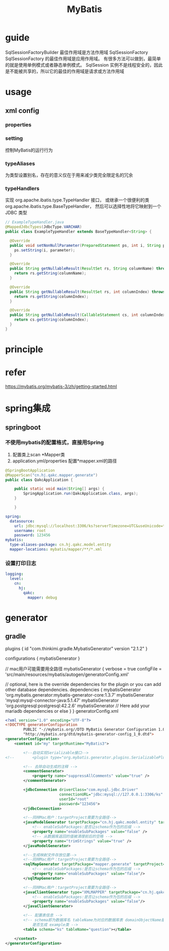 #+TITLE:  MyBatis
#+STARTUP: indent
* guide
SqlSessionFactoryBuilder 最佳作用域是方法作用域
SqlSessionFactory  SqlSessionFactory 的最佳作用域是应用作用域。 有很多方法可以做到，最简单的就是使用单例模式或者静态单例模式。
SqlSession 实例不是线程安全的，因此是不能被共享的，所以它的最佳的作用域是请求或方法作用域
* usage
** xml config
*** properties
*** setting
控制MyBatis的运行行为
*** typeAliases
为类型设置别名，存在的意义仅在于用来减少类完全限定名的冗余
*** typeHandlers
实现 org.apache.ibatis.type.TypeHandler 接口， 或继承一个很便利的类 org.apache.ibatis.type.BaseTypeHandler， 然后可以选择性地将它映射到一个 JDBC 类型
#+BEGIN_SRC java
// ExampleTypeHandler.java
@MappedJdbcTypes(JdbcType.VARCHAR)
public class ExampleTypeHandler extends BaseTypeHandler<String> {

  @Override
  public void setNonNullParameter(PreparedStatement ps, int i, String parameter, JdbcType jdbcType) throws SQLException {
    ps.setString(i, parameter);
  }

  @Override
  public String getNullableResult(ResultSet rs, String columnName) throws SQLException {
    return rs.getString(columnName);
  }

  @Override
  public String getNullableResult(ResultSet rs, int columnIndex) throws SQLException {
    return rs.getString(columnIndex);
  }

  @Override
  public String getNullableResult(CallableStatement cs, int columnIndex) throws SQLException {
    return cs.getString(columnIndex);
  }
}
#+END_SRC
* principle
* refer
https://mybatis.org/mybatis-3/zh/getting-started.html
* spring集成
** springboot
*** 不使用mybatis的配置格式，直接用Spring
1. 配置类上scan *Mapper类
2. application.yml/properties 配置*mapper.xml的路径
#+BEGIN_SRC java
@SpringBootApplication
@MapperScan("cn.hj.qakc.mapper.generate")
public class QakcApplication {

    public static void main(String[] args) {
        SpringApplication.run(QakcApplication.class, args);
    }

    }
#+END_SRC
#+BEGIN_SRC yaml
spring:
  datasource:
    url: jdbc:mysql://localhost:3306/ks?serverTimezone=UTC&useUnicode=true&characterEncoding=utf8
    username: root
    password: 123456
mybatis:
  type-aliases-package: cn.hj.qakc.model.entity
  mapper-locations: mybatis/mapper/**/*.xml
#+END_SRC
*** 设置打印日志
#+BEGIN_SRC yaml
logging:
  level:
    cn:
      hj:
        qakc:
          mapper: debug
#+END_SRC
* generator
** gradle
plugins {
    id "com.thinkimi.gradle.MybatisGenerator" version "2.1.2"
}

configurations {
    mybatisGenerator
}

// mac用户可能需要用全路径
mybatisGenerator {
    verbose = true
    configFile = 'src/main/resources/mybatis/autogen/generatorConfig.xml'

    // optional, here is the override dependencies for the plugin or you can add other database dependencies.
    dependencies {
        mybatisGenerator 'org.mybatis.generator:mybatis-generator-core:1.3.7'
        mybatisGenerator 'mysql:mysql-connector-java:5.1.47'
        mybatisGenerator 'org.postgresql:postgresql:42.2.6'
        mybatisGenerator  // Here add your mariadb dependencies or else
    }
}
generatorConfig.xml
#+BEGIN_SRC xml
<?xml version="1.0" encoding="UTF-8"?>
<!DOCTYPE generatorConfiguration
        PUBLIC "-//mybatis.org//DTD MyBatis Generator Configuration 1.0//EN"
        "http://mybatis.org/dtd/mybatis-generator-config_1_0.dtd">
<generatorConfiguration>
    <context id="my" targetRuntime="MyBatis3">

        <!--自动实现Serializable接口-->
<!--        <plugin type="org.mybatis.generator.plugins.SerializablePlugin"></plugin>-->

        <!-- 去除自动生成的注释 -->
        <commentGenerator>
            <property name="suppressAllComments" value="true" />
        </commentGenerator>

        <jdbcConnection driverClass="com.mysql.jdbc.Driver"
                        connectionURL="jdbc:mysql://127.0.0.1:3306/ks"
                        userId="root"
                        password="123456">
        </jdbcConnection>

        <!--同样Mac用户：targetProject需要为全路径-->
        <javaModelGenerator targetPackage="cn.hj.qakc.model.entity" targetProject="src/main/java">
            <!-- enableSubPackages:是否让schema作为包的后缀 -->
            <property name="enableSubPackages" value="false" />
            <!-- 从数据库返回的值被清理前后的空格 -->
            <property name="trimStrings" value="true" />
        </javaModelGenerator>

        <!--生成映射文件存放位置-->
        <!--同样Mac用户：targetProject需要为全路径-->
        <sqlMapGenerator targetPackage="mapper.generate" targetProject="src/main/resources/mybatis">
            <!-- enableSubPackages:是否让schema作为包的后缀 -->
            <property name="enableSubPackages" value="false"/>
        </sqlMapGenerator>

        <!--同样Mac用户：targetProject需要为全路径-->
        <javaClientGenerator type="XMLMAPPER" targetPackage="cn.hj.qakc.mapper.generate" targetProject="src/main/java">
            <!-- enableSubPackages:是否让schema作为包的后缀 -->
            <property name="enableSubPackages" value="false"/>
        </javaClientGenerator>

        <!-- 配置表信息 -->
        <!-- schema即为数据库名 tableName为对应的数据库表 domainObjectName是要生成的实体类 enable*ByExample
            是否生成 example类 -->
        <table schema="ks" tableName="question"></table>

    </context>
</generatorConfiguration>

#+END_SRC
